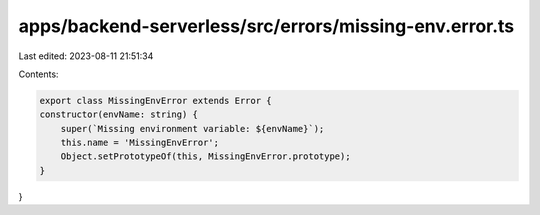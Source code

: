 apps/backend-serverless/src/errors/missing-env.error.ts
=======================================================

Last edited: 2023-08-11 21:51:34

Contents:

.. code-block:: ts

    export class MissingEnvError extends Error {
    constructor(envName: string) {
        super(`Missing environment variable: ${envName}`);
        this.name = 'MissingEnvError';
        Object.setPrototypeOf(this, MissingEnvError.prototype);
    }
}


